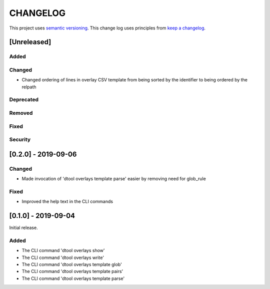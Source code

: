 CHANGELOG
=========

This project uses `semantic versioning <http://semver.org/>`_.
This change log uses principles from `keep a changelog <http://keepachangelog.com/>`_.

[Unreleased]
------------

Added
^^^^^


Changed
^^^^^^^

- Changed ordering of lines in overlay CSV template from being sorted by the
  identifier to being ordered by the relpath


Deprecated
^^^^^^^^^^


Removed
^^^^^^^


Fixed
^^^^^



Security
^^^^^^^^


[0.2.0] - 2019-09-06
--------------------

Changed
^^^^^^^

- Made invocation of 'dtool overlays template parse' easier by removing need for glob_rule

Fixed
^^^^^

- Improved the help text in the CLI commands


[0.1.0] - 2019-09-04
--------------------

Initial release.

Added
^^^^^

- The CLI command 'dtool overlays show'
- The CLI command 'dtool overlays write'
- The CLI command 'dtool overlays template glob'
- The CLI command 'dtool overlays template pairs'
- The CLI command 'dtool overlays template parse'
